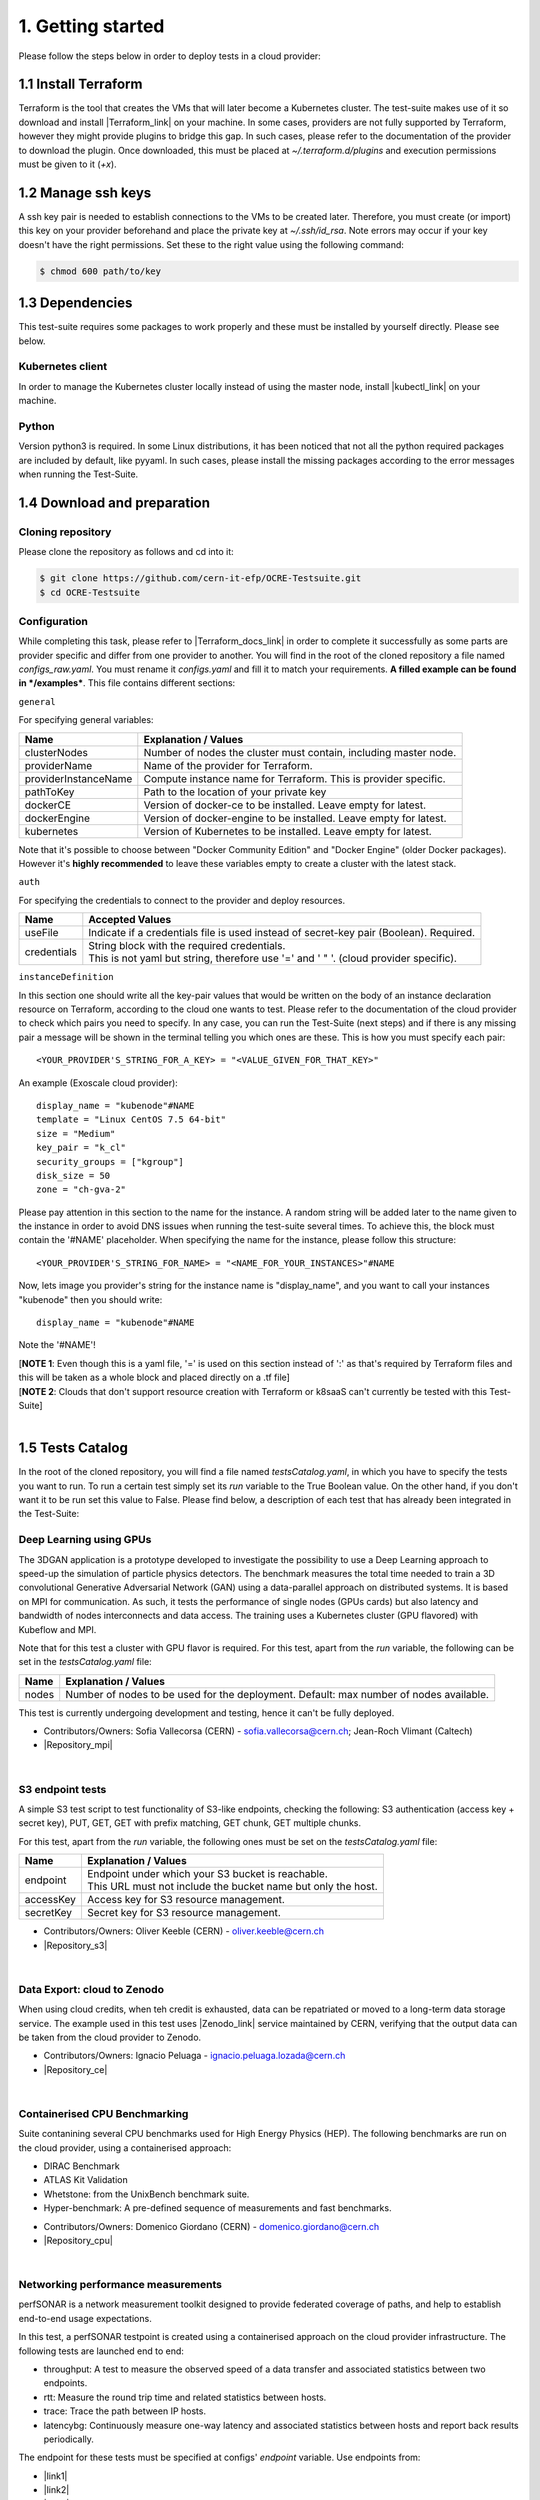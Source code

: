 1. Getting started
---------------------------------------------
Please follow the steps below in order to deploy tests in a cloud provider:

1.1 Install Terraform
==========================
Terraform is the tool that creates the VMs that will later become a Kubernetes cluster. The test-suite makes use of it so download and
install |Terraform_link| on your machine.
In some cases, providers are not fully supported by Terraform, however they might provide plugins to bridge this gap. In such cases, please refer to the documentation of the provider to download the plugin.
Once downloaded, this must be placed at *~/.terraform.d/plugins* and execution permissions must be given to it (*+x*).

.. |Terraform_link| raw:: html

  <a href="https://learn.hashicorp.com/terraform/getting-started/install.html" target="_blank">Terraform</a>

1.2 Manage ssh keys
==========================
A ssh key pair is needed to establish connections to the VMs to be created later. Therefore, you must create (or import) this key on your provider
beforehand and place the private key at *~/.ssh/id_rsa*. Note errors may occur if your key doesn't have the right permissions. Set these to the right value using the following command:

.. code-block:: console

    $ chmod 600 path/to/key

1.3 Dependencies
==========================
This test-suite requires some packages to work properly and these must be installed by yourself directly. Please see below.

Kubernetes client
^^^^^^^^^^^^^^^^^^^^^
In order to manage the Kubernetes cluster locally instead of using the master node, install |kubectl_link| on your machine.

.. |kubectl_link| raw:: html

  <a href="https://kubernetes.io/docs/tasks/tools/install-kubectl/" target="_blank">kubectl</a>

Python
^^^^^^^^^
Version python3 is required. In some Linux distributions, it has been noticed that not all the python required packages are included by default, like pyyaml.
In such cases, please install the missing packages according to the error messages when running the Test-Suite.


1.4 Download and preparation
==========================================
Cloning repository
^^^^^^^^^^^^^^^^^^^^^^^
Please clone the repository as follows and cd into it:

.. code-block:: console

    $ git clone https://github.com/cern-it-efp/OCRE-Testsuite.git
    $ cd OCRE-Testsuite

Configuration
^^^^^^^^^^^^^^^^^^^^^^^^
While completing this task, please refer to |Terraform_docs_link| in order to complete it successfully as some parts are
provider specific and differ from one provider to another.
You will find in the root of the cloned repository a file named *configs_raw.yaml*. You must rename it *configs.yaml* and fill it to match your requirements. **A filled example can be
found in */examples***. This file contains different sections:

.. |Terraform_docs_link| raw:: html

  <a href="https://www.terraform.io/docs/providers/" target="_blank">Terraform's documentation</a>

``general``

For specifying general variables:

+-----------------------+-----------------------------------------------------------------------+
|Name                   | Explanation / Values                                                  |
+=======================+=======================================================================+
|clusterNodes           | Number of nodes the cluster must contain, including master node.      |
+-----------------------+-----------------------------------------------------------------------+
|providerName           | Name of the provider for Terraform.                                   |
+-----------------------+-----------------------------------------------------------------------+
|providerInstanceName   | Compute instance name for Terraform. This is provider specific.       |
+-----------------------+-----------------------------------------------------------------------+
|pathToKey              | Path to the location of your private key                              |
+-----------------------+-----------------------------------------------------------------------+
|dockerCE               | Version of docker-ce to be installed. Leave empty for latest.         |
+-----------------------+-----------------------------------------------------------------------+
|dockerEngine           | Version of docker-engine to be installed. Leave empty for latest.     |
+-----------------------+-----------------------------------------------------------------------+
|kubernetes             | Version of Kubernetes to be installed. Leave empty for latest.        |
+-----------------------+-----------------------------------------------------------------------+

Note that it's possible to choose between "Docker Community Edition" and "Docker Engine" (older Docker packages). However it's **highly recommended** to leave these variables empty to create a cluster with the latest stack.

``auth``

For specifying the credentials to connect to the provider and deploy resources.

+-------------+----------------------------------------------------------------------------------------------+
|Name         | Accepted Values                                                                              |
+=============+==============================================================================================+
|useFile      | Indicate if a credentials file is used instead of secret-key pair (Boolean). Required.       |
+-------------+----------------------------------------------------------------------------------------------+
|credentials  | | String block with the required credentials.                                                |
|             | | This is not yaml but string, therefore use '=' and ' " '. (cloud provider specific).       |
+-------------+----------------------------------------------------------------------------------------------+

``instanceDefinition``

In this section one should write all the key-pair values that would be written on the body of an instance declaration resource on Terraform, according to the cloud one wants to test.
Please refer to the documentation of the cloud provider to check which pairs you need to specify. In any case, you can run the Test-Suite (next steps) and if there is any missing pair a message will be shown in the terminal telling you which ones are these. This is how you must specify each pair::

  <YOUR_PROVIDER'S_STRING_FOR_A_KEY> = "<VALUE_GIVEN_FOR_THAT_KEY>"

An example (Exoscale cloud provider)::

  display_name = "kubenode"#NAME
  template = "Linux CentOS 7.5 64-bit"
  size = "Medium"
  key_pair = "k_cl"
  security_groups = ["kgroup"]
  disk_size = 50
  zone = "ch-gva-2"

Please pay attention in this section to the name for the instance. A random string will be added later to the name given to the instance in order to avoid DNS issues when
running the test-suite several times. To achieve this, the block must contain the '#NAME' placeholder. When specifying the name for the instance, please follow this structure::

  <YOUR_PROVIDER'S_STRING_FOR_NAME> = "<NAME_FOR_YOUR_INSTANCES>"#NAME

Now, lets image you provider's string for the instance name is "display_name", and you want to call your instances "kubenode" then you should write::

  display_name = "kubenode"#NAME

Note the '#NAME'!

| [**NOTE 1**: Even though this is a yaml file, '=' is used on this section instead of ':' as that's required by Terraform files and this will be taken as a whole block and placed directly on a .tf file]
| [**NOTE 2**: Clouds that don't support resource creation with Terraform or k8saaS can't currently be tested with this Test-Suite]

|

1.5 Tests Catalog
========================

In the root of the cloned repository, you will find a file named *testsCatalog.yaml*, in which you have to specify the tests you want to run. To run a certain test simply set its *run* variable to the True Boolean value. On the other hand, if you don't want it to be run set this value to False. Please find below, a description of each test that has already been integrated in the Test-Suite:

Deep Learning using GPUs
^^^^^^^^^^^^^^^^^^^^^^^^^^^
The 3DGAN application is a prototype developed to investigate the possibility to use a Deep Learning approach to speed-up the simulation of particle physics detectors. The benchmark measures the total time needed to train a 3D convolutional Generative Adversarial Network (GAN) using a data-parallel approach on distributed systems. 
It is based on MPI for communication. As such, it tests the performance of single nodes (GPUs cards) but also latency and bandwidth of nodes interconnects and data access. The training uses a Kubernetes cluster (GPU flavored) with Kubeflow and MPI.

Note that for this test a cluster with GPU flavor is required.
For this test, apart from the *run* variable, the following can be set in the *testsCatalog.yaml* file:

+--------------+--------------------------------------------------------------------------------------------+
|Name          | Explanation / Values                                                                       |
+==============+============================================================================================+
|nodes         | Number of nodes to be used for the deployment. Default: max number of nodes available.     |
+--------------+--------------------------------------------------------------------------------------------+

This test is currently undergoing development and testing, hence it can't be fully deployed.

- Contributors/Owners: Sofia Vallecorsa (CERN) - sofia.vallecorsa@cern.ch; Jean-Roch Vlimant (Caltech)
- |Repository_mpi|

.. |Repository_mpi| raw:: html

  <a href="https://github.com/svalleco/mpi_learn" target="_blank">Repository</a>

|

S3 endpoint tests
^^^^^^^^^^^^^^^^^^^^^^
A simple S3 test script to test functionality of S3-like endpoints, checking the following:
S3 authentication (access key + secret key), PUT, GET, GET with prefix matching, GET chunk, GET multiple chunks.

For this test, apart from the *run* variable, the following ones must be set on the *testsCatalog.yaml* file:

+----------------+----------------------------------------------------------------------------------------------------------------+
|Name            | Explanation / Values                                                                                           |
+================+================================================================================================================+
|endpoint        | | Endpoint under which your S3 bucket is reachable.                                                            |
|                | | This URL must not include the bucket name but only the host.                                                 |
+----------------+----------------------------------------------------------------------------------------------------------------+
|accessKey       | Access key for S3 resource management.                                                                         |
+----------------+----------------------------------------------------------------------------------------------------------------+
|secretKey       | Secret key for S3 resource management.                                                                         |
+----------------+----------------------------------------------------------------------------------------------------------------+

- Contributors/Owners: Oliver Keeble (CERN) - oliver.keeble@cern.ch
- |Repository_s3|

.. |Repository_s3| raw:: html

  <a href="https://gitlab.cern.ch/okeeble/s3test" target="_blank">Repository</a>

|

Data Export: cloud to Zenodo
^^^^^^^^^^^^^^^^^^^^^^^^^^^^^^^^
When using cloud credits, when teh credit is exhausted, data can be repatriated or moved to a long-term data storage service. The example used in this test uses
|Zenodo_link| service maintained by CERN, verifying that the output data can be taken from the cloud provider to Zenodo.

- Contributors/Owners: Ignacio Peluaga - ignacio.peluaga.lozada@cern.ch
- |Repository_ce|

.. |Repository_ce| raw:: html

  <a href="https://github.com/ignpelloz/cloud-exporter" target="_blank">Repository</a>

.. |Zenodo_link| raw:: html

  <a href="https://zenodo.org/" target="_blank">Zenodo</a>

|

Containerised CPU Benchmarking
^^^^^^^^^^^^^^^^^^^^^^^^^^^^^^^^^^
Suite contanining several CPU benchmarks used for High Energy Physics (HEP).
The following benchmarks are run on the cloud provider, using a containerised approach:

* DIRAC Benchmark
* ATLAS Kit Validation
* Whetstone: from the UnixBench benchmark suite.
* Hyper-benchmark: A pre-defined sequence of measurements and fast benchmarks.

- Contributors/Owners: Domenico Giordano (CERN) - domenico.giordano@cern.ch
- |Repository_cpu|

.. |Repository_cpu| raw:: html

  <a href="https://gitlab.cern.ch/cloud-infrastructure/cloud-benchmark-suite" target="_blank">Repository</a>

|

Networking performance measurements
^^^^^^^^^^^^^^^^^^^^^^^^^^^^^^^^^^^^^^^
perfSONAR is a network measurement toolkit designed to provide federated coverage of paths, and help to establish end-to-end usage expectations.

In this test, a perfSONAR testpoint is created using a containerised approach on the cloud provider infrastructure.
The following tests are launched end to end:

- throughput: A test to measure the observed speed of a data transfer and associated statistics between two endpoints.
- rtt: Measure the round trip time and related statistics between hosts.
- trace: Trace the path between IP hosts.
- latencybg: Continuously measure one-way latency and associated statistics between hosts and report back results periodically.

The endpoint for these tests must be specified at configs' *endpoint* variable. Use endpoints from:

* |link1|
* |link2|
* |link3|

.. |link1| raw:: html

  <a href="https://fasterdata.es.net/performance-testing/perfsonar/esnet-perfsonar-services/esnet-iperf-hosts/" target="_blank">List of throughput hosts</a>

.. |link2| raw:: html

  <a href="http://perfsonar-otc.hnsc.otc-service.com/toolkit/" target="_blank">perfSONAR Toolkit</a>

.. |link3| raw:: html

  <a href="http://stats.es.net/ServicesDirectory/" target="_blank">Lookup Services Directory</a>

- Contributors/Owners: Shawn Mckee (University of Michigan) - smckee@umich.edu; Marian Babik CERN) - marian.babik@cern.ch
- |Repository_perf|

.. |Repository_perf| raw:: html

  <a href="https://github.com/perfsonar/perfsonar-testpoint-docker" target="_blank">Repository</a>

|

FDMNES: Simulation of X-ray spectroscopies
^^^^^^^^^^^^^^^^^^^^^^^^^^^^^^^^^^^^^^^^^^^^^^

he FDMNES project provides the research the community a user friendly code to simulate x-ray spectroscopies, linked to the real absorption (XANES, XMCD) or resonant scattering (RXD in bulk or SRXRD for surfaces) of synchrotron radiation.
It uses parallel calculations using OpenMPI. As an HPC test FDMNES is rather heavy on CPU and Memory and light on I/O.
The objective of this test is to understand which configuration of FDMNES is the most efficient and which type of tasks and calculations can be done in a give cloud provider.

This test is currently under development and will be available on the next release of the Test-Suite.

- Contributors/Owners: Rainer Wilcke (ESRF) - wilcke@esrf.fr
- |Repository_fdmnes|

.. |Repository_fdmnes| raw:: html

  <a href="http://neel.cnrs.fr/spip.php?article3137&lang=en" target="_blank">Repository</a>

|

[**NOTE**: If no test's *run* is set to True, this tool will simply create a raw Kubernetes cluster]

|

1.6 Run the test-suite
========================
Once the previous configuration steps are completed, the Test-Suite is ready to be run:

.. code-block:: console

    $ ./test_suite.py <options>

Terraform will first show the user what will be done and what to create. If agreed, type "yes" and press enter.

Options
^^^^^^^^^
The following table describes all the available options:

+------------------+----------------------------------------------------------------------------------------------------------------------------------------------------------------+
|Name              | Explanation / Values                                                                                                                                           |
+==================+================================================================================================================================================================+
|--only-test       | | Run without creating the infrastructure (VMs and cluster), only deploy tests.                                                                                |
|                  | | Not valid for the first run.                                                                                                                                 |
+------------------+----------------------------------------------------------------------------------------------------------------------------------------------------------------+
|--auto-retry      | | Automatically retry in case of errors on the Terraform phase.                                                                                                |
|                  | | Note that in the case errors occur, the user will have to stop the run using Ctrl+Z.                                                                         |
+------------------+----------------------------------------------------------------------------------------------------------------------------------------------------------------+
|--via-backend     | | Runs the Test-Suite using CERN's backend service instead of the cloned local version.                                                                        |
|                  | | This option must be used for verification purposes (2nd or later runs).                                                                                      |
+------------------+----------------------------------------------------------------------------------------------------------------------------------------------------------------+
